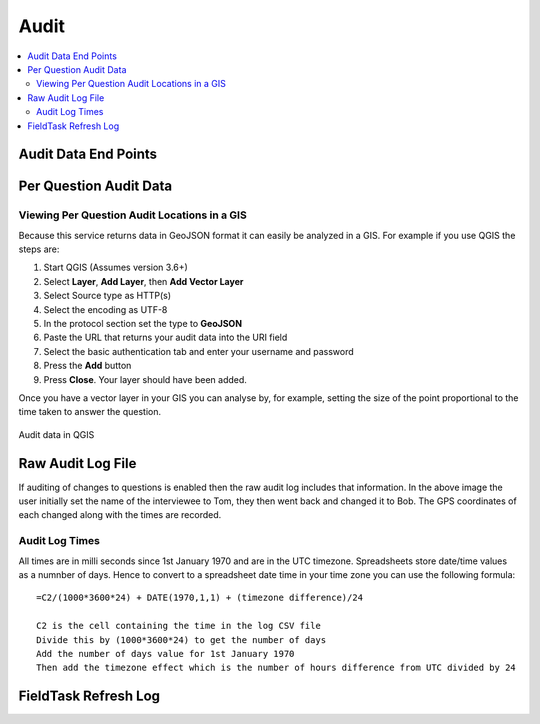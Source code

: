 Audit
=====

.. contents::
 :local:


Audit Data End Points
---------------------

.. http:get:: /api/v1/audit

  :synopsis: get a list of services to retrieve audit data
  
  **Example response**:
  
  https://sg.smap.com.au/api/v1/audit
  
  .. sourcecode:: http
  
	HTTP/1.1 200 OK
	Vary: Accept
	Content-Type: application/json
	
	[
		{
			"id": 20361,
			"id_string": "s1554_20361",
			"title": "street light",
			"description": "street light",
			"url": "https://sg.smap.com.au/api/v1/audit/s1554_20361"
		}
	]
	
  :reqheader Authorization: basic
  :statuscode 200: no error

Per Question Audit Data
-----------------------

.. http:get:: /api/v1/audit/(survey ident)

  :synposis:  Get per question audit data from a survey. (survey ident) is the survey identifier which can be found in the list of services retrieved above. A GeoJson object is returned for each question and includes the time it took for the data collector to answer the question and the gps coordinates of where the question was answered. This data is only returned if "Timing Data" and "Record Location" were enabled for the survey.`
  
  **Example response**:
  
  https://sg.smap.com.au/api/v1/audit/s1554_20361

  Data is returned as GeoJSON
  
  .. sourcecode:: http
  
	HTTP/1.1 200 OK
	Vary: Accept
	Content-Type: application/json

	{
	  "type": "FeatureCollection",
	  "features": [
		{
		  "type": "Feature",
		  "properties": {
			"question": "occupation",
			"value": "Builder",
			"time_spent": 8404,
			"prikey": 1,
			"user": "neil",
			"start": "2019-11-09 09:24:07.837+00",
			"end": "2019-11-09 09:24:37.296+00",
			"device": "863914040631978"
		  },
		  "geometry": {
			"type": "Point",
			"coordinates": [
			  153.0120208,
			  -27.4465832
			]
		  }
		},
		{
		  "type": "Feature",
		  "properties": {
			"question": "name",
			"value": "Bob",
			"time_spent": 11493,
			"prikey": 1,
			"user": "neil",
			"start": "2019-11-09 09:24:07.837+00",
			"end": "2019-11-09 09:24:37.296+00",
			"device": "863914040631978"
		  },
		  "geometry": {
			"type": "Point",
			"coordinates": [
			  153.0120208,
			  -27.4465832
			]
		  }
		},
		{
		  "type": "Feature",
		  "properties": {
			"question": "age",
			"value": "25",
			"time_spent": 6310,
			"prikey": 1,
			"user": "neil",
			"start": "2019-11-09 09:24:07.837+00",
			"end": "2019-11-09 09:24:37.296+00",
			"device": "863914040631978"
		  },
		  "geometry": {
			"type": "Point",
			"coordinates": [
			  153.0120208,
			  -27.4465832
			]
		  }
		}
	  ]
	}

  :query start: The primary key to start from
  :query limit: The number of records to return
  :query sort: The column name to sort on
  :query dirn: One of `asc` or `desc`, the sort direction
  :query form: Form name of a sub form, to retrieve the audit data for the sub form
  :query start_parkey:  The parent key to start from.  This is only useful if you are getting the audit data for a subform and you want to limit the data to only one or more submissions
  :query parkey: Get audit data for a subform that corresponds to a single submission
  :query hrk: Restrict records to a specific key
  :query bad: One of `yes`, `only` or `none`.  `none` is the default.  If set to `yes` then audit data for records that have been marked bad (deleted) will be retrieved.
  :query tz: Timezone
  :reqheader Authorization: basic
  :statuscode 200: no error

Viewing Per Question Audit Locations in a GIS
+++++++++++++++++++++++++++++++++++++++++++++

Because this service returns data in GeoJSON format it can easily be analyzed in a GIS.  For example if you use QGIS the steps are:

#.  Start QGIS (Assumes version 3.6+)
#.  Select **Layer**, **Add Layer**, then **Add Vector Layer**
#.  Select Source type as HTTP(s)
#.  Select the encoding as UTF-8
#.  In the protocol section set the type to **GeoJSON**
#.  Paste the URL that returns your audit data into the URI field
#.  Select the basic authentication tab and enter your username and password
#.  Press the **Add** button
#.  Press **Close**.  Your layer should have been added.

Once you have a vector layer in your GIS you can analyse by, for example, setting the size of the point proportional to the time
taken to answer the question.  

.. figure::  _images/api3.jpg
   :align:   center
   :alt:     Audit data in QGIS

   Audit data in QGIS
   

Raw Audit Log File
------------------

.. http:get:: /api/v1/audit/(survey ident)

  :synposis:  Download the audit file that contains the original audit data before it is processed by the server
  
  **Example response**:
  
  The URL's to the log file can be found by calling the data API with the links=yes query parameter.

  The downloaded file is in CSV format. 
  
  .. figure::  _images/api2.jpg
   :align:   center
   :alt:     Raw audit log file

   Raw audit log file

If auditing of changes to questions is enabled then the raw audit log includes that information.  In the above image the user
initially set the name of the interviewee to Tom, they then went back and changed it to Bob.  The GPS coordinates of each changed
along with the times are recorded.

Audit Log Times
+++++++++++++++

All times are in milli seconds since 1st January 1970 and are in the UTC timezone.  Spreadsheets store date/time values
as a numnber of days.   Hence to convert to a spreadsheet date time 
in your time zone you can use the following formula::

  =C2/(1000*3600*24) + DATE(1970,1,1) + (timezone difference)/24
  
  C2 is the cell containing the time in the log CSV file
  Divide this by (1000*3600*24) to get the number of days
  Add the number of days value for 1st January 1970
  Then add the timezone effect which is the number of hours difference from UTC divided by 24
  
  
FieldTask Refresh Log
---------------------

.. http:get:: /api/v1/audit/refresh/log

  :synopsis: Get a list of all calls from fieldTask to refresh the list of forms and tasks. Responds with the user ident, the refresh time, the time on the device and the difference in time between the server and the mobile device.
  
  **Example response**:
  
  https://sg.smap.com.au/api/v1/audit/refresh/log
  
  .. sourcecode:: http
  
	HTTP/1.1 200 OK
	Vary: Accept
	Content-Type: application/json
	
	[
	  {
	    "id": 65,
	    "user": "neil",
	    "refresh_time": "2020-01-11 21:47:18",
	    "device_time": "2020-01-11 21:47:10",
	    "server_ahead": "00:00:08.602204"
	  },
	  {
	    "id": 64,
	    "user": "neil",
	    "refresh_time": "2020-01-11 21:44:39",
	    "device_time": "1970-01-01 00:00:00",
	    "server_ahead": "18272 days 21:44:39.059854"
	  }
	]
	
  :query user: The user ident to retrieve
  :query start: The id to start from
  :query limit: The number of records to return
  :query tz: Timezone

  :reqheader Authorization: basic
  :statuscode 200: no error

